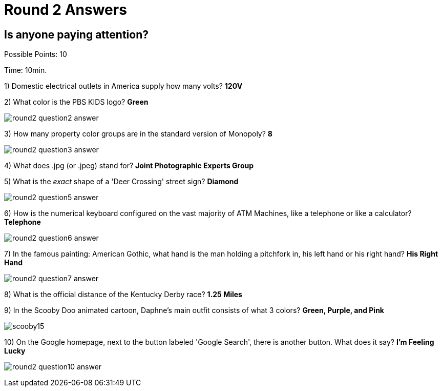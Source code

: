 = Round 2 Answers

== Is anyone paying attention?

Possible Points: 10

Time: 10min.

1) Domestic electrical outlets in America supply how many volts? *120V*

2) What color is the PBS KIDS logo? *Green*

image:../images/round2-question2-answer.svg[]

3) How many property color groups are in the standard version of Monopoly? *8*

image:../images/round2-question3-answer.jpg[]

4) What does .jpg (or .jpeg) stand for? *Joint Photographic Experts Group*

5) What is the _exact_ shape of a 'Deer Crossing' street sign? *Diamond*

image:../images/round2-question5-answer.jpg[]

6) How is the numerical keyboard configured on the vast majority of ATM Machines, like a telephone or like a calculator? *Telephone*

image:../images/round2-question6-answer.jpg[]

7) In the famous painting: American Gothic, what hand is the man holding a pitchfork in, his left hand or his right hand? *His Right Hand*

image:../images/round2-question7-answer.jpg[]

8) What is the official distance of the Kentucky Derby race? *1.25 Miles*

9) In the Scooby Doo animated cartoon, Daphne's main outfit consists of what 3 colors? *Green, Purple, and Pink*

image:../images/scooby15.jpg[]

10) On the Google homepage, next to the button labeled 'Google Search', there is another button. What does it say? *I'm Feeling Lucky*

image:../images/round2-question10-answer.jpg[]
